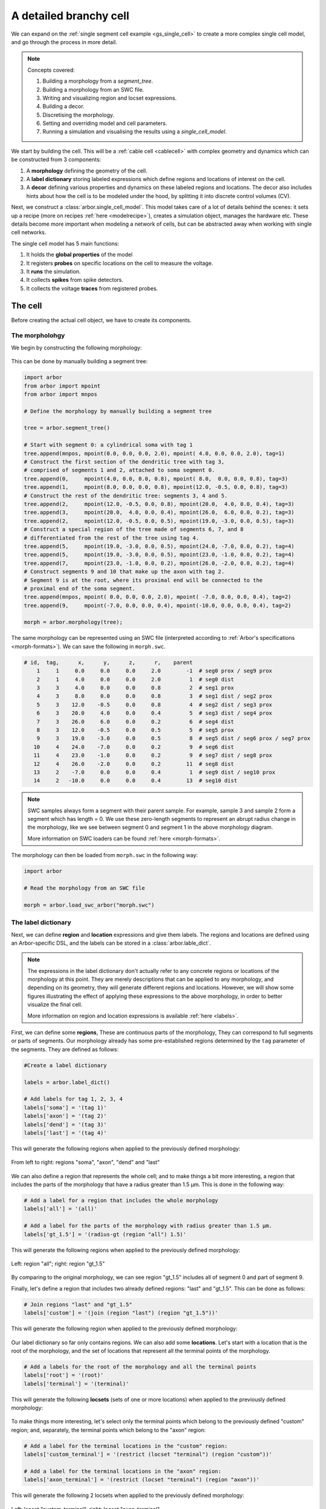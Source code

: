 .. _tutorialsinglecellswc:

A detailed branchy cell
-----------------------

We can expand on the :ref:`single segment cell example <gs_single_cell>` to create a more
complex single cell model, and go through the process in more detail.

.. Note::

   Concepts covered:

   1. Building a morphology from a `segment_tree`.
   2. Building a morphology from an SWC file.
   3. Writing and visualizing region and locset expressions.
   4. Building a decor.
   5. Discretising the morphology.
   6. Setting and overriding model and cell parameters.
   7. Running a simulation and visualising the results using a `single_cell_model`.

We start by building the cell. This will be a :ref:`cable cell <cablecell>` with complex
geometry and dynamics which can be constructed from 3 components:

1. A **morphology** defining the geometry of the cell.
2. A **label dictionary** storing labeled expressions which define regions and locations of
   interest on the cell.
3. A **decor** defining various properties and dynamics on these labeled regions and locations.
   The decor also includes hints about how the cell is to be modeled under the hood, by
   splitting it into discrete control volumes (CV).

Next, we construct a :class:`arbor.single_cell_model`. This model takes care of a lot of details
behind the scenes: it sets up a recipe (more on recipes :ref:`here <modelrecipe>`), creates
a simulation object, manages the hardware etc. These details become more important when modeling
a network of cells, but can be abstracted away when working with single cell networks.

The single cell model has 5 main functions:

1. It holds the **global properties** of the model
2. It registers **probes** on specific locations on the cell to measure the voltage.
3. It **runs** the simulation.
4. It collects **spikes** from spike detectors.
5. It collects the voltage **traces** from registered probes.

The cell
********

Before creating the actual cell object, we have to create its components.

The morpholohgy
^^^^^^^^^^^^^^^
We begin by constructing the following morphology:

.. figure:: ../gen-images/example0_morph.svg
   :width: 400
   :align: center

This can be done by manually building a segment tree:

.. code-block:: python

    import arbor
    from arbor import mpoint
    from arbor import mnpos

    # Define the morphology by manually building a segment tree

    tree = arbor.segment_tree()

    # Start with segment 0: a cylindrical soma with tag 1
    tree.append(mnpos, mpoint(0.0, 0.0, 0.0, 2.0), mpoint( 4.0, 0.0, 0.0, 2.0), tag=1)
    # Construct the first section of the dendritic tree with tag 3,
    # comprised of segments 1 and 2, attached to soma segment 0.
    tree.append(0,     mpoint(4.0, 0.0, 0.0, 0.8), mpoint( 8.0,  0.0, 0.0, 0.8), tag=3)
    tree.append(1,     mpoint(8.0, 0.0, 0.0, 0.8), mpoint(12.0, -0.5, 0.0, 0.8), tag=3)
    # Construct the rest of the dendritic tree: segments 3, 4 and 5.
    tree.append(2,     mpoint(12.0, -0.5, 0.0, 0.8), mpoint(20.0,  4.0, 0.0, 0.4), tag=3)
    tree.append(3,     mpoint(20.0,  4.0, 0.0, 0.4), mpoint(26.0,  6.0, 0.0, 0.2), tag=3)
    tree.append(2,     mpoint(12.0, -0.5, 0.0, 0.5), mpoint(19.0, -3.0, 0.0, 0.5), tag=3)
    # Construct a special region of the tree made of segments 6, 7, and 8
    # differentiated from the rest of the tree using tag 4.
    tree.append(5,     mpoint(19.0, -3.0, 0.0, 0.5), mpoint(24.0, -7.0, 0.0, 0.2), tag=4)
    tree.append(5,     mpoint(19.0, -3.0, 0.0, 0.5), mpoint(23.0, -1.0, 0.0, 0.2), tag=4)
    tree.append(7,     mpoint(23.0, -1.0, 0.0, 0.2), mpoint(26.0, -2.0, 0.0, 0.2), tag=4)
    # Construct segments 9 and 10 that make up the axon with tag 2.
    # Segment 9 is at the root, where its proximal end will be connected to the
    # proximal end of the soma segment.
    tree.append(mnpos, mpoint( 0.0, 0.0, 0.0, 2.0), mpoint( -7.0, 0.0, 0.0, 0.4), tag=2)
    tree.append(9,     mpoint(-7.0, 0.0, 0.0, 0.4), mpoint(-10.0, 0.0, 0.0, 0.4), tag=2)

    morph = arbor.morphology(tree);

The same morphology can be represented using an SWC file (interpreted according
to :ref:`Arbor's specifications <morph-formats>`). We can save the following in
``morph.swc``.

.. code-block:: python

    # id,  tag,      x,      y,      z,      r,    parent
        1     1     0.0     0.0     0.0     2.0        -1  # seg0 prox / seg9 prox
        2     1     4.0     0.0     0.0     2.0         1  # seg0 dist
        3     3     4.0     0.0     0.0     0.8         2  # seg1 prox
        4     3     8.0     0.0     0.0     0.8         3  # seg1 dist / seg2 prox
        5     3    12.0    -0.5     0.0     0.8         4  # seg2 dist / seg3 prox
        6     3    20.0     4.0     0.0     0.4         5  # seg3 dist / seg4 prox
        7     3    26.0     6.0     0.0     0.2         6  # seg4 dist
        8     3    12.0    -0.5     0.0     0.5         5  # seg5 prox
        9     3    19.0    -3.0     0.0     0.5         8  # seg5 dist / seg6 prox / seg7 prox
       10     4    24.0    -7.0     0.0     0.2         9  # seg6 dist
       11     4    23.0    -1.0     0.0     0.2         9  # seg7 dist / seg8 prox
       12     4    26.0    -2.0     0.0     0.2        11  # seg8 dist
       13     2    -7.0     0.0     0.0     0.4         1  # seg9 dist / seg10 prox
       14     2   -10.0     0.0     0.0     0.4        13  # seg10 dist

.. Note::

    SWC samples always form a segment with their parent sample. For example,
    sample 3 and sample 2 form a segment which has length = 0.
    We use these zero-length segments to represent an abrupt radius change
    in the morphology, like we see between segment 0 and segment 1 in the above
    morphology diagram.

    More information on SWC loaders can be found :ref:`here <morph-formats>`.

The morphology can then be loaded from ``morph.swc`` in the following way:

.. code-block:: python

    import arbor

    # Read the morphology from an SWC file

    morph = arbor.load_swc_arbor("morph.swc")

The label dictionary
^^^^^^^^^^^^^^^^^^^^

Next, we can define **region** and **location** expressions and give them labels.
The regions and locations are defined using an Arbor-specific DSL, and the labels
can be stored in a :class:`arbor.lable_dict`.

.. Note::

   The expressions in the label dictionary don't actually refer to any concrete regions
   or locations of the morphology at this point. They are merely descriptions that can be
   applied to any morphology, and depending on its geometry, they will generate different
   regions and locations. However, we will show some figures illustrating the effect of
   applying these expressions to the above morphology, in order to better visualize the
   final cell.

   More information on region and location expressions is available :ref:`here <labels>`.

First, we can define some **regions**, These are continuous parts of the morphology,
They can correspond to full segments or parts of segments. Our morphology already has some
pre-established regions determined by the ``tag`` parameter of the segments. They are
defined as follows:

.. code-block:: python

    #Create a label dictionary

    labels = arbor.label_dict()

    # Add labels for tag 1, 2, 3, 4
    labels['soma'] = '(tag 1)'
    labels['axon'] = '(tag 2)'
    labels['dend'] = '(tag 3)'
    labels['last'] = '(tag 4)'

This will generate the following regions when applied to the previously defined morphology:

.. figure:: ../gen-images/example0_tag.svg
  :width: 800
  :align: center

  From left to right: regions "soma", "axon", "dend" and "last"

We can also define a region that represents the whole cell; and to make things a bit more interesting,
a region that includes the parts of the morphology that have a radius greater than 1.5 μm. This is done
in the following way:

.. code-block:: python

    # Add a label for a region that includes the whole morphology
    labels['all'] = '(all)'

    # Add a label for the parts of the morphology with radius greater than 1.5 μm.
    labels['gt_1.5'] = '(radius-gt (region "all") 1.5)'

This will generate the following regions when applied to the previously defined morphology:

.. figure:: ../gen-images/example0_all_gt.svg
  :width: 400
  :align: center

  Left: region "all"; right: region "gt_1.5"

By comparing to the original morphology, we can see region "gt_1.5" includes all of segment 0 and part of
segment 9.

Finally, let's define a region that includes two already defined regions: "last" and "gt_1.5". This can
be done as follows:

.. code-block:: python

    # Join regions "last" and "gt_1.5"
    labels['custom'] = '(join (region "last") (region "gt_1.5"))'

This will generate the following region when applied to the previously defined morphology:

.. figure:: ../gen-images/example0_tag4_gt.svg
  :width: 200
  :align: center

Our label dictionary so far only contains regions. We can also add some **locations**. Let's start
with a location that is the root of the morphology, and the set of locations that represent all the
terminal points of the morphology.

.. code-block:: python

    # Add a labels for the root of the morphology and all the terminal points
    labels['root'] = '(root)'
    labels['terminal'] = '(terminal)'

This will generate the following **locsets** (sets of one or more locations) when applied to the
previously defined morphology:

.. figure:: ../gen-images/example0_root_term.svg
  :width: 400
  :align: center

   Left: locset "root"; right: locset "terminal"

To make things more interesting, let's select only the terminal points which belong to the
previously defined "custom" region; and, separately, the terminal points which belong to the
"axon" region:

.. code-block:: python

    # Add a label for the terminal locations in the "custom" region:
    labels['custom_terminal'] = '(restrict (locset "terminal") (region "custom"))'

    # Add a label for the terminal locations in the "axon" region:
    labels['axon_terminal'] = '(restrict (locset "terminal") (region "axon"))'

This will generate the following 2 locsets when applied to the previously defined morphology:

.. figure:: ../gen-images/example0_tag4_axon_term.svg
  :width: 400
  :align: center

  Left: locset "custom_terminal"; right: locset "axon_terminal"

The Decorations
^^^^^^^^^^^^^^^

With the key regions and location expressions identified and labeled, we can start to
define certain features, properties and dynamics on the cell. This is done through a
:class:`arbor.decor` object, which stores a mapping of these "decorations" to certain
region or location expressions.

.. Note::

  Similar to the label dictionary, the decor object is merely a description of how an abstract
  cell should behave, which can then be applied to any morphology, and have a different effect
  depending on the geometry and region/locset expressions.

  More information on decors can be found :ref:`here <cablecell-decoration>`.

The decor object can have default values for properties, which can then be overridden on specific
regions. It is in general better to explicitly set all the default properties of your cell,
to avoid the confusion to having simulator-specific default values. This will therefore be our first
step:

.. code-block:: python

    # Create a decor object
    decor = arbor.decor()

    # Set the default properties
    decor.set_property(Vm =-55, tempK=300, rL=35.4, cm=0.01)
    decor.set_ion('na', int_con=10,   ex_con=140, rev_pot=50, method='nernst/na')
    decor.set_ion('k',  int_con=54.4, ex_con=2.5, rev_pot=-77)

We have set the default initial membrane voltage to -55 mV; the default initial
temperature to 300 K; the default axial resistivity to 35.4 Ω·cm; and the default membrane
capacitance to 0.01 F/m².

We also set the initial properties of the *na* and *k* ions because they will be utilized
by the density mechanisms that we will be adding shortly.
For both ions we set the default initial concentration and external concentration measures in mM;
and we set the default initial reversal potential in mV. For the *na* ion, we additionally indicate
the the progression on the reversal potential during the simulation will be dictated by the
`nernst equation <https://en.wikipedia.org/wiki/Nernst_equation>`_.

It happens, however, that we want the temperature of the "custom" region defined in the label
dictionary earlier to be colder, and the initial voltage of the "soma" region to be higher.
We can override the default properties by *painting* new values on the relevant regions using
:meth:`arbor.decor.paint`.

.. code-block:: python

    # Override default parameters on certain regions

   decor.paint('"custom"', tempK=270)
   decor.paint('"soma"', Vm=-50)

With the default and initial values taken care of, we now add some density mechanisms. Let's *paint*
a *pas* mechanism everywhere on the cell using the previously defined "all" region; an *hh* mechanism
on the "custom" region; and an *Ih* mechanism on the "dend" region. The *Ih* mechanism is explicitly
constructed in order to change the default values of its 'gbar' parameter.


.. code-block:: python

   # Paint density mechanisms on certain regions

   from arbor import mechanism as mech

   decor.paint('"all"', 'pas')
   decor.paint('"custom"', 'hh')
   decor.paint('"dend"',  mech('Ih', params={'gbar', 0.001}))

The decor object is also used to *place* stimuli and spike detectors on the cell using :meth:`arbor.decor.place`.
We place 3 current clamps of 0.5 nA on the "root" locset defined earlier, starting at time = 3, 5, 7 ms and
lasting 1ms each. As well as spike detectors on the "axon_terminal" locset for voltages above -10 mV:

.. code-block:: python

   # Place stimuli and spike detectors on certain locsets

   decor.place('"root"', arbor.iclamp(3, 1, current=0.5))
   decor.place('"root"', arbor.iclamp(5, 1, current=0.5))
   decor.place('"root"', arbor.iclamp(7, 1, current=0.5))
   decor.place('"axon_terminal"', arbor.spike_detector(-10))

Finally, there's one last property that impacts the behavior of a model: the discretisation.
Cells in Arbor are simulated as discrete components called control volumes (CV). The size of
a CV has an impact on the accuracy of the results of the simulation. Usually, smaller CVs
are more accurate because they simulate the continuous nature of a neuron more closely.

The user controls the discretisation using a :class:`arbor.cv_policy`. There are a few different policies to
choose from, and they can be composed with one another. In this example, we would like the "soma" region
to be a single CV, and the rest of the morphology to be comprised of CVs with a maximum length of 1 μm:

.. code-block:: python

   # Single CV for the "soma" region
   soma_policy = arbor.cv_policy_single('"soma"')

   # CVs with max length = 1 μm as default
   dflt_policy = arbor.cv_policy_max_extent(1.0)

   # default policy everywhere except the soma
   policy = dflt_policy | soma_policy

   decor.discretization(policy)


.. _tutorialsinglecellswc-cell:

Putting it together
^^^^^^^^^^^^^^^^^^^

With the 3 main components defined, we can now create the cell.

Here is the code so far:

.. code-block:: python

   import arbor
   from arbor import mechanism as mech

   #(1) Read the morphology from an SWC file.

   morph = arbor.load_swc_arbor("morph.swc")

   #(2) Create and populate the label dictionary.

   labels = arbor.label_dict()

   # Regions:

   labels['soma'] = '(tag 1)'
   labels['axon'] = '(tag 2)'
   labels['dend'] = '(tag 3)'
   labels['last'] = '(tag 4)'

   labels['all'] = '(all)'

   labels['gt_1.5'] = '(radius-ge (region "all") 1.5)'
   labels['custom'] = '(join (region "last") (region "gt_1.5"))'

   # Locsets:

   labels['root']     = '(root)'
   labels['terminal'] = '(terminal)'
   labels['custom_terminal'] = '(restrict (locset "terminal") (region "custom"))'
   labels['axon_terminal'] = '(restrict (locset "terminal") (region "axon"))'

   # (3) Create and populate the decor.

   decor = arbor.decor()

   # Set the default properties.

   decor.set_property(Vm =-55, tempK=300, rL=35.4, cm=0.01)
   decor.set_ion('na', int_con=10,   ex_con=140, rev_pot=50, method='nernst/na')
   decor.set_ion('k',  int_con=54.4, ex_con=2.5, rev_pot=-77)

   # Override the defaults.

   decor.paint('"custom"', tempK=270)
   decor.paint('"soma"',   Vm=-50)

   # Paint density mechanisms.

   decor.paint('"all"', 'pas')
   decor.paint('"custom"', 'hh')
   decor.paint('"dend"',  mech('Ih', params={'gbar', 0.001}))

   # Place stimuli and spike detectors.

   decor.place('"root"', arbor.iclamp(3, 1, current=0.5))
   decor.place('"root"', arbor.iclamp(5, 1, current=0.5))
   decor.place('"root"', arbor.iclamp(7, 1, current=0.5))
   decor.place('"axon_terminal"', arbor.spike_detector(-10))

   # Set cv_policy

   soma_policy = arbor.cv_policy_single('"soma"')
   dflt_policy = arbor.cv_policy_max_extent(1.0)
   policy = dflt_policy | soma_policy
   decor.discretization(policy)

   # (4) Create the cell.

   cell = arbor.cable_cell(morph, labels, decor)

The model
*********

We begin by constructing a :ref:`arbor.single_cell_model` of the cell we just created.

.. code-block:: python

   # Construct the model

   model = arbor.single_cell_model(cell)

The global properties
^^^^^^^^^^^^^^^^^^^^^

The global properties of a single cell model include:

1. The **mechanism catalogue**: A mechanism catalogue is a collection of density and point
   mechanisms. Arbor has 3 built in mechanism catalogues: default, allen and bbp. The mechanism
   catalogue in the global properties of the model must include the catalogues of all the
   mechanisms painted on the cell decor.

2. The default **parameters**: The initial membrane voltage; the initial temperature; the
   axial resistivity; the membrane capacitance; the ion parameters; and the discretisation
   policy.

.. Note::

   You may notice that the same parameters can be set both at the cell level and at
   the model level. This is intentional. The model parameters apply to all the cells in a model,
   whereas the cell parameters apply only to that specific cell.

   The idea is that the user is able to define a set of global properties for all cells in a model
   which can then be overridden for individual cells, and overridden yet again on certain
   regions of the cells.

   You may now be wondering why this is needed for the `single cell model` where there is only one
   cell by design. We've added this feature to facilitate moving from a set of single cell models
   to a network of these cells, by having a clear differentiation between model and cell parameters.

Earlier in the example we mentioned that it is better to explicitly set all the default properties
of your cell, while that is true, it is better yet to set the default properties of the entire
model:

.. code-block:: python

   # Set the model default properties

   model.properties.set_property(Vm =-65, tempK=300, rL=35.4, cm=0.01)
   model.properties.set_ion('na', int_con=10,   ex_con=140, rev_pot=50, method='nernst/na')
   model.properties.set_ion('k',  int_con=54.4, ex_con=2.5, rev_pot=-77)

We set the same properties as we did earlier when we were creating the *decor* of the cell, except
for the initial membrane voltage, which is -65 mV as opposed to -55 mV.

During the decoration step, we also made use of 3 mechanisms: *pas*, *hh* and *Ih*. As it happens,
the *pas* and *hh* mechanisms are in the default Arbor catalogue, whereas the *Ih* mechanism is in
the "allen" catalogue. We can extend the default catalogue as follow:

.. code-block:: python

   # Extend the default catalogue with the allen catalogue.
   # The function takes a second string parameter that can prefix
   # the name of the mechanisms to avoid collisions between catalogues
   # in this case we have no collisions so we use an empty prefix string.

   model.properties.catalogue.extend(arbor.bbp_catalogue(), "")

Now all three mechanisms in the *decor* object have been made available to the model.

The probes
^^^^^^^^^^

The model is almost ready for simulation. Except that the only output we would be able to
measure at this point is the spikes from the spike detectors placed in the decor.

The single cell model can also measure the voltage on specific locations of the cell.
We can indicate the location we would like to *probe* using labels from the *label dictioanry*:

.. code-block:: python

   # Add voltage probes on the "custom_terminal" locset
   # which sample the voltage at 50000 Hz

   model.probe('voltage', where='"custom_terminal"',  frequency=50000)

The simulation
^^^^^^^^^^^^^^

The cell and model descriptions are now complete and we can run the simulation:

.. code-block:: python

   # Run the simulation for 100 ms, with a dt of 0.025 ms
   m.run(tfinal=100, dt=0.025)

The spikes
^^^^^^^^^^

Finally we move on to the data collection segment of the example. We have added a spike detector
on the "axon_terminal" locset. The single cell model automatically registers all spikes on the
cell from all spike detectors on the cell and saves the times at which they occurred.

.. code-block:: python

   # Print the number of spikes.
   print(len(model.spikes), 'spikes recorded:')

   # Print the spike times.
   for s in model.spikes:
       print(s)


The traces
^^^^^^^^^^

A more interesting result of the simulation is perhaps the output of the voltage probe previously
placed on the "custom_terminal" locset. The model saves the output of the probes as [time, value]
pairs which can then be plotted. We use `pandas` and `seaborn` for the plotting, but the user can
choose the any other library:

.. code-block:: python

   # Plot the output of the probes
   df = pandas.DataFrame()
   for t in m.traces:
      df=df.append(pandas.DataFrame({'t/ms': t.time, 'U/mV': t.value, 'Location': str(t.location), "Variable": t.variable}) )

   seaborn.relplot(data=df, kind="line", x="t/ms", y="U/mV",hue="Location",col="Variable",ci=None).savefig('single_cell_multi_branch_result.svg')


The full code
^^^^^^^^^^^^^^

.. code-block:: python

   import arbor
   from arbor import mechanism as mech

   #(1) Read the morphology from an SWC file.

   morph = arbor.load_swc_arbor("morph.swc")

   #(2) Create and populate the label dictionary.

   labels = arbor.label_dict()

   # Regions:

   labels['soma'] = '(tag 1)'
   labels['axon'] = '(tag 2)'
   labels['dend'] = '(tag 3)'
   labels['last'] = '(tag 4)'

   labels['all'] = '(all)'

   labels['gt_1.5'] = '(radius-ge (region "all") 1.5)'
   labels['custom'] = '(join (region "last") (region "gt_1.5"))'

   # Locsets:

   labels['root']     = '(root)'
   labels['terminal'] = '(terminal)'
   labels['custom_terminal'] = '(restrict (locset "terminal") (region "custom"))'
   labels['axon_terminal'] = '(restrict (locset "terminal") (region "axon"))'

   # (3) Create and populate the decor.

   decor = arbor.decor()

   # Set the default properties of the cell (this overrides the model defaults).

   decor.set_property(Vm =-55)

   # Override the cell defaults.

   decor.paint('"custom"', tempK=270)
   decor.paint('"soma"',   Vm=-50)

   # Paint density mechanisms.

   decor.paint('"all"', 'pas')
   decor.paint('"custom"', 'hh')
   decor.paint('"dend"',  mech('Ih', params={'gbar', 0.001}))

   # Place stimuli and spike detectors.

   decor.place('"root"', arbor.iclamp(3, 1, current=0.5))
   decor.place('"root"', arbor.iclamp(5, 1, current=0.5))
   decor.place('"root"', arbor.iclamp(7, 1, current=0.5))
   decor.place('"axon_terminal"', arbor.spike_detector(-10))

   # Set cv_policy

   soma_policy = arbor.cv_policy_single('"soma"')
   dflt_policy = arbor.cv_policy_max_extent(1.0)
   policy = dflt_policy | soma_policy
   decor.discretization(policy)

   # (4) Create the cell.

   cell = arbor.cable_cell(morph, labels, decor)

   # (5) Construct the model

   model = arbor.single_cell_model(cell)

   # (6) Set the model default properties

   model.properties.set_property(Vm =-65, tempK=300, rL=35.4, cm=0.01)
   model.properties.set_ion('na', int_con=10,   ex_con=140, rev_pot=50, method='nernst/na')
   model.properties.set_ion('k',  int_con=54.4, ex_con=2.5, rev_pot=-77)

   # Extend the default catalogue with the allen catalogue.

   model.properties.catalogue.extend(arbor.bbp_catalogue(), "")

   # (7) Add probes.

   model.probe('voltage', where='"custom_terminal"',  frequency=50000)

   # (8) Run the simulation.

   m.run(tfinal=100, dt=0.025)

   # (9) Print the spikes.

   print(len(model.spikes), 'spikes recorded:')

   # Print the spike times.

   for s in model.spikes:
       print(s)

   # (10) Plot the voltages

   df = pandas.DataFrame()
   for t in m.traces:
      df=df.append(pandas.DataFrame({'t/ms': t.time, 'U/mV': t.value, 'Location': str(t.location), "Variable": t.variable}) )

   seaborn.relplot(data=df, kind="line", x="t/ms", y="U/mV",hue="Location",col="Variable",ci=None).savefig('result.svg')